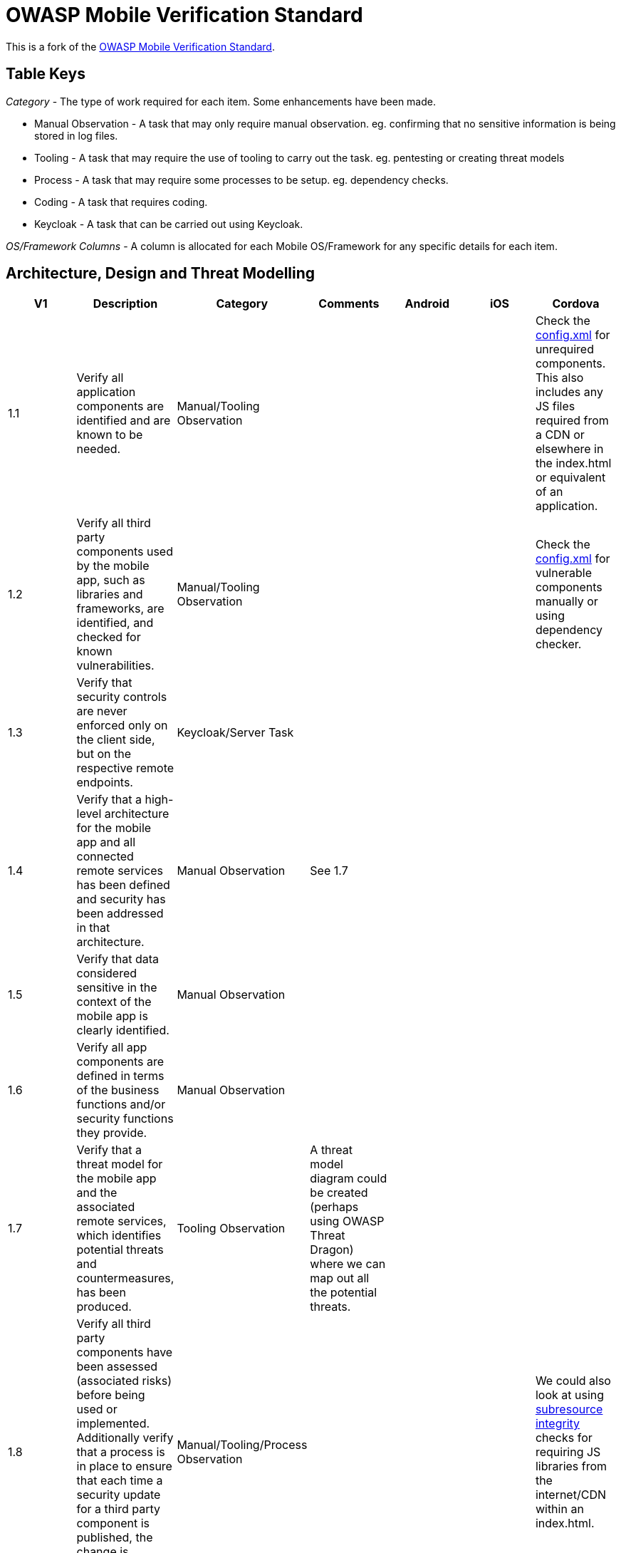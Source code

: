 = OWASP Mobile Verification Standard

This is a fork of the https://www.owasp.org/images/f/fe/MASVS_v0.9.3.pdf[OWASP Mobile Verification Standard].

== Table Keys

_Category_ - The type of work required for each item. Some enhancements have been made.

* Manual Observation - A task that may only require manual observation. eg. confirming that no sensitive information is being stored in log files.
* Tooling - A task that may require the use of tooling to carry out the task. eg. pentesting or creating threat models
* Process - A task that may require some processes to be setup. eg. dependency checks.
* Coding - A task that requires coding.
* Keycloak - A task that can be carried out using Keycloak.

_OS/Framework Columns_ - A column is allocated for each Mobile OS/Framework for any specific details for each item.

== Architecture, Design and Threat Modelling

[%header,format=csv]
|===
V1, Description, Category, Comments, Android, iOS, Cordova
1.1,Verify all application components are identified and are known to be needed.,Manual/Tooling Observation,,,,"Check the https://cordova.apache.org/docs/en/latest/config_ref/#plugin[config.xml] for unrequired components.
This also includes any JS files required from a CDN or elsewhere in the index.html or equivalent of an application."
1.2,"Verify all third party components used by the mobile app, such as libraries and frameworks, are identified, and checked for known vulnerabilities.",Manual/Tooling Observation,,,,Check the https://cordova.apache.org/docs/en/latest/config_ref/#plugin[config.xml] for vulnerable components manually or using dependency checker.
1.3,"Verify that security controls are never enforced only on the client side, but on the respective remote endpoints.",Keycloak/Server Task,,,,
1.4,Verify that a high-level architecture for the mobile app and all connected remote services has been defined and security has been addressed in that architecture.,Manual Observation,See 1.7,,,
1.5,Verify that data considered sensitive in the context of the mobile app is clearly identified.,Manual Observation,,,,
1.6,Verify all app components are defined in terms of the business functions and/or security functions they provide.,Manual Observation,,,,
1.7,"Verify that a threat model for the mobile app and the associated remote services, which identifies potential threats and countermeasures, has been produced.",Tooling Observation,A threat model diagram could be created (perhaps using OWASP Threat Dragon) where we can map out all the potential threats.,,,
1.8,"Verify all third party components have been assessed (associated risks) before being used or implemented. Additionally verify that a process is in place to ensure that each time a security update for a third party component is published, the change is inspected and the risk evaluated.",Manual/Tooling/Process Observation,,,,We could also look at using https://www.w3.org/TR/SRI/[subresource integrity] checks for requiring JS libraries from the internet/CDN within an index.html.
1.9,Verify that all security controls have a centralized implementation.,Manual/Keycloak Observation,,,,
1.10,"Verify that all components that are not part of the application but that the application relies on to operate, are clearly identified and the security implications of using those components are known.",Manual/Keycloak Observation,,,,
1.11,"Verify that there is an explicit policy for how cryptographic keys (if any) are managed, and the lifecycle of cryptographic keys is enforced. Ideally, follow a key management standard such as NIST SP 800-57.",Coding/Observation Task,,,,
1.12,Verify that remote endpoints ensure that connecting clients use the current version of the mobile app.,Coding Task,,,,
1.13,"Verify that security testing is performed as part of the development lifecycle. If some or all of the testing is automated, the configuration of the testing tools must be tailored to the specific app.",Manual/Tooling Task/Observation,,,,
|===
== Data Storage and Privacy
[%header,format=csv]
|===
V2,Data Storage and Privacy,Category,Comments,Android,iOS,Cordova
2.1,"Verify that system credential storage facilities are used appropriately to store sensitive data, such as user credentials or cryptographic keys.",Coding Task,"Ie. Securely storing content on the device, but also only storing data in the correct features on the OS, and not putting sensitive content where you shouldn’t or using an OS feature for the wrong purpose. ",For Android we should use the Android https://developer.android.com/training/articles/keystore.html[Keystore].,,We could look at using the following https://www.npmjs.com/package/cordova-plugin-secure-key-store[cordova plugin] to provide secure storage.
2.2,Verify that no sensitive data is written to application logs.,Coding/Observation Task,,,,
2.3,Verify that no sensitive data is shared with third parties unless it is a necessary part of the architecture.,Coding/Observation Task,,,,
2.4,Verify that the keyboard cache is disabled on text inputs that process sensitive data.,Coding Task,,,,
2.5,Verify that the clipboard is deactivated on text fields that may contain sensitive data.,Coding Task,,,,
2.6,Verify that no sensitive data is exposed via IPC mechanisms.,Coding/Observation Task,,,,
2.7,"Verify that no sensitive data, such as passwords and credit card numbers, is exposed through the user interface or leaks to screenshots.",Coding Task,"We should ensure that no sensitive information is shown as default in the mobile. This should be blurred/hidden behind asterisks instead.
We should also ensure that screenshotting functionality is being blocked by the app.",,,
2.8,Verify that no sensitive data is included in backups.,Coding/Observation Task,,We should ensure that the the allowBackup setting is disabled to prevent app data recovery via backups.,,We should ensure that the the allowBackup setting is disabled to prevent app data recovery via backups.
2.9,Verify that the app removes sensitive data from views when backgrounded.,Coding Task,Disabling snapshotting might be sufficient. This will blur/blank-out the screenshot of the application when displayed in the app switcher on the phone.,,,This could be disabled for iOS using the following https://www.npmjs.com/package/cordova-plugin-blurred-snapshot[cordova plugin].
2.10,"Verify that the app does not hold sensitive data in memory longer than necessary, and memory is cleared explicitly after use.",Coding/Observation Task,,,,
2.11,"Verify that the app enforces a minimum device-access-security policy, such as requiring the user to set a device passcode.",Coding Task,,,,We could use the following https://github.com/ABarak64/Cordova-Screen-Lock-Enabled[cordova plugin] to check if a device passcode/lock screen has been set.
2.12,"Verify that the app educates the user about the types of personally identifiable information processed, as well as security best practices the user should follow in using the app.",Manual Observation,,,,
|===
== Cryptography
[%header,format=csv]
|===
V3,Cryptography,Category,Comments,Android,iOS,Cordova
3.1,Verify that the app does not rely on symmetric cryptography with hardcoded keys as a sole method of encryption.,Manual Observation,This should be covered by 2.1,,,
3.2,Verify that the app uses proven implementations of cryptographic primitives.,Coding Task,,,,
3.3,"Verify that the app uses cryptographic primitives that are appropriate for the particular use-case, configured with parameters that adhere to industry best practices.",Coding Task,,,,
3.4,Verify that the app does not use cryptographic protocols or algorithms that are widely considered deprecated for security purposes.,Coding Task,,,,
3.5,Verify that the app doesn't re-use the same cryptographic key for multiple purposes.,Coding/Observation Task,,,,
3.6,Verify that all random values are generated using a sufficiently secure random number generator.,Coding Task,,,,
|===
== Authentication and Session Management
[%header,format=csv]
|===
V4,Authentication and Session Management,Category,Comments,Android,iOS,Cordova
4.1,"Verify that if the app provides users with access to a remote service, an acceptable form of authentication such as username/password authentication is performed at the remote endpoint.",Keycloak Task,,,,
4.2,Verify that the remote endpoint uses randomly generated access tokens to authenticate client requests without sending the user's credentials.,Keycloak Task,,,,
4.3,Verify that the remote endpoint terminates the existing session when the user logs out.,Keycloak Task,Keycloak has its own logout flow on the server to terminate a user’s session.,,,
4.4,Verify that a password policy exists and is enforced at the remote endpoint.,Keycloak Task,Keycloak has an in-depth password policy manager to ,,,
4.5,"Verify that the remote endpoint implements an exponential back-off, or temporarily locks the user account, when incorrect authentication credentials are submitted an excessive number of times.",Keycloak Task,Keycloak will allow you to both temporarily and permanently lock out a user after a specified number of failed login attempts.,,,
4.6,"Verify that biometric authentication, if any, is not event-bound (i.e. using an API that simply returns ""true"" or ""false""). Instead, it is based on unlocking the keychain/keystore.",Coding/Observation Task,,,,
4.7,Verify that sessions are terminated at the remote endpoint after a predefined period of inactivity.,Keycloak Task,,,,
4.8,Verify that a second factor of authentication exists at the remote endpoint and the 2FA requirement is consistently enforced.,Keycloak Task,"Keycloak can be setup to enforce 2FA. This can also be done on user creation so when the new user logs in for the first time, the second layer of protection will already be enforced.",,,
4.9,Verify that step-up authentication is required to enable actions that deal with sensitive data or transactions.,Coding/Keycloak Task,We should ensure that Keycloak authentication should be performed again when carrying out a sensitive/important action in the mobile app.,,,
4.10,"Verify that the app informs the user of all login activities with his or her account. Users are able view a list of devices used to access the account, and to block specific devices.",Keycloak/Coding Task,"Keycloak supports viewing of sessions/IP addresses, but doesn’t currently allow to see user-agents/geo locations of the device. ",,,
|===
== Network Communication
[%header,format=csv]
|===
V5,Network Communication,Category,Comments,Android,iOS,Cordova
5.1,Verify that data is encrypted on the network using TLS. The secure channel is used consistently throughout the app.,Coding Task,,,,
5.2,"Verify that the TLS settings are in line with current best practices, as far as they are supported by the mobile operating system.",Coding/Observation Task,,,,
5.3,Verify that the app verifies the X.509 certificate of the remote endpoint when the secure channel is established. Only certificates signed by a valid CA are accepted.,Keycloak Task,This could be carried out with client cert auth in keycloak.,,,
5.4,"Verify that the app either uses its own certificate store, or pins the endpoint certificate or public key, and subsequently does not establish connections with endpoints that offer a different certificate or key, even if signed by a trusted CA.",Keycloak/Coding Task,"Public key pinning might be better than full certificate pinning as handling cert renewals, compromises may be easier to work with, but requires more investigation.

We should also consider HPKP.",https://github.com/datatheorem/TrustKit-Android[TrustKit] for Android can be used for certificate pinning.,https://github.com/datatheorem/TrustKit[TrustKit] for iOS can be user for certificate pinning.,The Secure HTTP http://plugins.telerik.com/cordova/plugin/secure-http[cordova plugin] will allow certificate pinning.
5.5,"Verify that the app doesn't rely on a single insecure communication channel (email or SMS) for critical operations, such as enrollments and account recovery.",Keycloak Task,Keycloak has a credentials reset flow which allows you to configure how password/credential resets should be carried out.,,,
5.6,"Verify that the app uses some form of whitelisting to control access to external domains.",Coding Task,,,,We should follow the https://cordova.apache.org/docs/en/7.x/guide/appdev/whitelist/index.html[whitelist guide] for controlling external domain access in Cordova.

|===
== Environmental Interaction
[%header,format=csv]
|===
V6,Environmental Interaction,Category,Comments,Android,iOS,Cordova
6.1,Verify that the app only requires the minimum set of permissions necessary.,Coding/Process Task,,Check the https://developer.android.com/guide/topics/manifest/manifest-intro.html[AndroidManifest.xml] for unrequired permissions..,,Check the https://cordova.apache.org/docs/en/latest/config_ref/#plugin[config.xml] for unrequired permissions.
6.2,"Verify that all inputs from external sources and the user are validated and if necessary sanitized. This includes data received via the UI, IPC mechanisms such as intents, custom URLs, and network sources.",Coding Task,,,,We should ensure that we are HTML encoding data that is coming from the server if it’s being rendered as html.
6.3,"Verify that the app does not export sensitive functionality via custom URL schemes, unless these mechanisms are properly protected.",Coding Task,,,,
6.4,"Verify that the app does not export sensitive functionality through IPC facilities, unless these mechanisms are properly protected.",Coding/Observation Task,,,,
6.5,Verify that JavaScript is disabled in WebViews unless explicitly required.,Coding/Observation Task,,,,
6.6,"Verify that WebViews are configured to allow only the minimum set of protocol handlers required (ideally, only https). Potentially dangerous handlers, such as file, tel and app-id, are disabled.",Coding/Observation Task,,,,
6.7,Verify that the app does not load user-supplied local resources into WebViews.,Coding/Observation Task,,,,
6.8,"Verify that if Java objects are exposed in a WebView, verify that the WebView only renders JavaScript contained within the app package.",Coding/Observation Task,Some content security policies might be of use here to limit what javascript can be executed from sources.,,,
6.9,"Verify that object serialization, if any, is implemented using safe serialization APIs.",Coding/Observation Task,,,,
6.10,"Verify that the app detects whether it is being executed on a rooted or jailbroken device. Depending on the business requirement, users are warned, or the app is terminated if the device is rooted or jailbroken.",Coding Task,,,,For both iOS and Android we could use the cordova-plugin-iroot.
|===
== Code Quality and Build Settings
[%header,format=csv]
|===
V7,Code Quality and Build Settings,Category,Comments,Android,iOS,Cordova
7.1,Verify that the app is signed and provisioned with valid certificate.,Coding/Process/Observation Task,,,,
7.2,"Verify that the app has been built in release mode, with settings appropriate for a release build (e.g. non-debuggable).",Coding Task,,,,
7.3,Verify that debugging symbols have been removed from native binaries.,Coding Task,,,,
7.4,"Verify that debugging code has been removed, and the app does not log verbose errors or debugging messages.",Coding/Observation Task,,,,
7.5,Verify that the app catches and handles possible exceptions.,Coding Task,,,,
7.6,Verify that error handling logic in security controls denies access by default.,Coding Task,,,,
7.7,"Verify that in unmanaged code, memory is allocated, freed and used securely.",Coding/Observation Task,,,,
7.8,"Free security features offered by the toolchain, such as byte-code minification, stack protection, PIE support and automatic reference counting, are activated.",Coding/Observation Task,,,,
|===
== Resiliency Against Reverse Engineering Requirements
[%header,format=csv]
|===
V8,Resiliency Against Reverse Engineering Requirements,Category,Comments,Android,iOS,Cordova
8.1,Verify that the app implements two or more functionally independent methods of root detection and responds to the presence of a rooted device either by alerting the user or terminating the app.,Coding Task,Implementation will be covered by 6.10,,,
8.2,"Verify that the app implements multiple functionally independent debugging defenses that, in context of the overall protection scheme, force adversaries to invest significant manual effort to enable debugging. All available debugging protocols must be covered (e.g. JDWP and native).",Coding Task,It would be a good idea here to crash the debugger/browser where possible.,,,
8.3,"Verify that the app detects, and responds to, tampering with executable files and critical data.",Coding Task,,,,
8.4,"Verify that the app detects the presence of widely used reverse engineering tools, such as code injection tools, hooking frameworks and debugging servers.",Coding Task,,,,
8.5,"Verify that the app detects, and response to, being run in an emulator using any method.",Coding Task,,,,
8.6,"Verify that the app detects, and responds to, modifications of process memory, including relocation table patches and injected code.",Coding Task,,,,
8.7,"Verify that the app implements multiple different responses to tampering, debugging and emulation (requirements 9.2 - 9.6), including stealthy responses that don't simply terminate the app.",Coding Task,,,,
8.8,Verify all executable files and libraries belonging to the app are either encrypted on the file level and/or important code and data segments inside the executables are encrypted or packed. Trivial static analysis should not reveal important code or data.,Coding Task,,,,
8.9,Verify that obfuscating transformations and functional defenses are interdependent and well-integrated throughout the app.,Coding Task,,,,
8.10,Verify that the app implements a 'device binding' functionality when a mobile device is treated as being trusted. Verify that the device fingerprint is derived from multiple device properties.,Coding Task,,,,
8.11,"Verify that the app uses multiple functionally independent means of emulator detection that, in context of the overall protection scheme, force adversaries to invest significant manual effort to run the app in an emulator (supersedes requirement 8.5).",Coding Task,,,,
8.12,"Verify that if the architecture requires sensitive information be stored on the device, the app only runs on operating system versions and devices that offer hardware-backed key storage. Alternatively, the information is protected using obfuscation. Considering current published research, the obfuscation type and parameters are sufficient to cause significant manual effort to reverse engineers seeking to comprehend or extract the sensitive data.",Coding Task,,,,
8.13,"Verify that if the architecture requires sensitive computations be performed on the client-side, these computations are isolated from the operating system by using a hardware-based SE or TEE. Alternatively, the information is protected using obfuscation. Considering current published research, the obfuscation type and parameters are sufficient to cause significant manual effort to reverse engineers seeking to comprehend the sensitive portions of the code and/or data.",Coding Task,,,,
|===
== Other Mobile Vulnerabilities
[%header,format=csv]
|===
V9,Other Mobile Vulnerabilities,Category,Comments,Android,iOS,Cordova
9.2,Verify that Function Level Access Control is being enforced,Coding/Observation Task,Limited to webviews.,,,
9.3,"Verify that there are no insecure direct object references.",Coding/Observation Task,Limited to webviews.,,,
|===